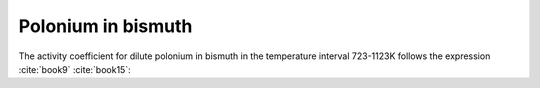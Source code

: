 .. raw:: latex

   \setcounter{secnumdepth}{3}

===================
Polonium in bismuth
===================

The activity coefficient for dilute polonium in bismuth in the temperature interval 723-1123K follows the expression :cite:`book9` :cite:`book15`:

.. math:: 
   \gamma_{Po(Bi)} = 10^{-\frac{2272.7}{T} + 0.1316}
   :label: gamma_po_bi


